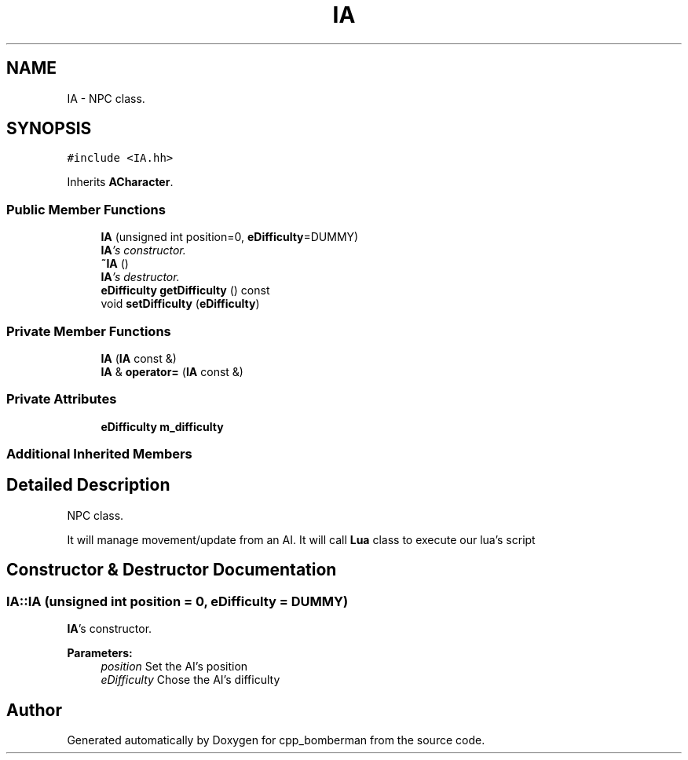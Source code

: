 .TH "IA" 3 "Tue Jun 9 2015" "Version 0.53" "cpp_bomberman" \" -*- nroff -*-
.ad l
.nh
.SH NAME
IA \- NPC class\&.  

.SH SYNOPSIS
.br
.PP
.PP
\fC#include <IA\&.hh>\fP
.PP
Inherits \fBACharacter\fP\&.
.SS "Public Member Functions"

.in +1c
.ti -1c
.RI "\fBIA\fP (unsigned int position=0, \fBeDifficulty\fP=DUMMY)"
.br
.RI "\fI\fBIA\fP's constructor\&. \fP"
.ti -1c
.RI "\fB~IA\fP ()"
.br
.RI "\fI\fBIA\fP's destructor\&. \fP"
.ti -1c
.RI "\fBeDifficulty\fP \fBgetDifficulty\fP () const "
.br
.ti -1c
.RI "void \fBsetDifficulty\fP (\fBeDifficulty\fP)"
.br
.in -1c
.SS "Private Member Functions"

.in +1c
.ti -1c
.RI "\fBIA\fP (\fBIA\fP const &)"
.br
.ti -1c
.RI "\fBIA\fP & \fBoperator=\fP (\fBIA\fP const &)"
.br
.in -1c
.SS "Private Attributes"

.in +1c
.ti -1c
.RI "\fBeDifficulty\fP \fBm_difficulty\fP"
.br
.in -1c
.SS "Additional Inherited Members"
.SH "Detailed Description"
.PP 
NPC class\&. 

It will manage movement/update from an AI\&. It will call \fBLua\fP class to execute our lua's script 
.SH "Constructor & Destructor Documentation"
.PP 
.SS "IA::IA (unsigned int position = \fC0\fP, \fBeDifficulty\fP = \fCDUMMY\fP)"

.PP
\fBIA\fP's constructor\&. 
.PP
\fBParameters:\fP
.RS 4
\fIposition\fP Set the AI's position 
.br
\fIeDifficulty\fP Chose the AI's difficulty 
.RE
.PP


.SH "Author"
.PP 
Generated automatically by Doxygen for cpp_bomberman from the source code\&.
